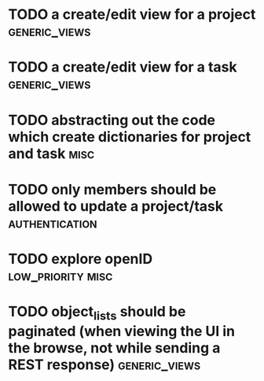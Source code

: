 * TODO a create/edit view for a project                       :generic_views:
* TODO a create/edit view for a task                          :generic_views:
* TODO abstracting out the code which create dictionaries for project and task :misc:
* TODO only members should be allowed to update a project/task :authentication:
* TODO explore openID                                     :low_priority:misc:
* TODO object_lists should be paginated (when viewing the UI in the browse, not while sending a REST response) :generic_views:

